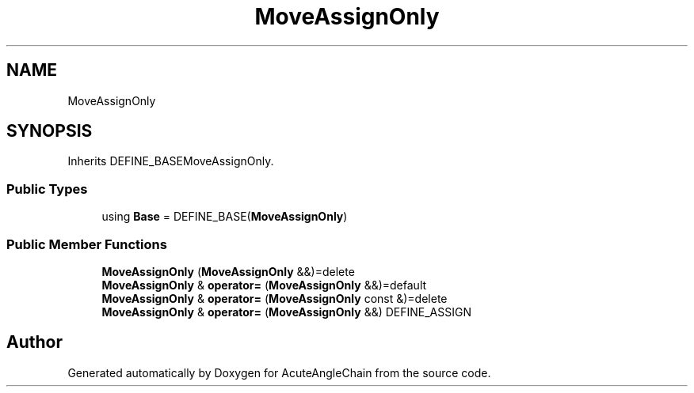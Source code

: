 .TH "MoveAssignOnly" 3 "Sun Jun 3 2018" "AcuteAngleChain" \" -*- nroff -*-
.ad l
.nh
.SH NAME
MoveAssignOnly
.SH SYNOPSIS
.br
.PP
.PP
Inherits DEFINE_BASEMoveAssignOnly\&.
.SS "Public Types"

.in +1c
.ti -1c
.RI "using \fBBase\fP = DEFINE_BASE(\fBMoveAssignOnly\fP)"
.br
.in -1c
.SS "Public Member Functions"

.in +1c
.ti -1c
.RI "\fBMoveAssignOnly\fP (\fBMoveAssignOnly\fP &&)=delete"
.br
.ti -1c
.RI "\fBMoveAssignOnly\fP & \fBoperator=\fP (\fBMoveAssignOnly\fP &&)=default"
.br
.ti -1c
.RI "\fBMoveAssignOnly\fP & \fBoperator=\fP (\fBMoveAssignOnly\fP const &)=delete"
.br
.ti -1c
.RI "\fBMoveAssignOnly\fP & \fBoperator=\fP (\fBMoveAssignOnly\fP &&) DEFINE_ASSIGN"
.br
.in -1c

.SH "Author"
.PP 
Generated automatically by Doxygen for AcuteAngleChain from the source code\&.
